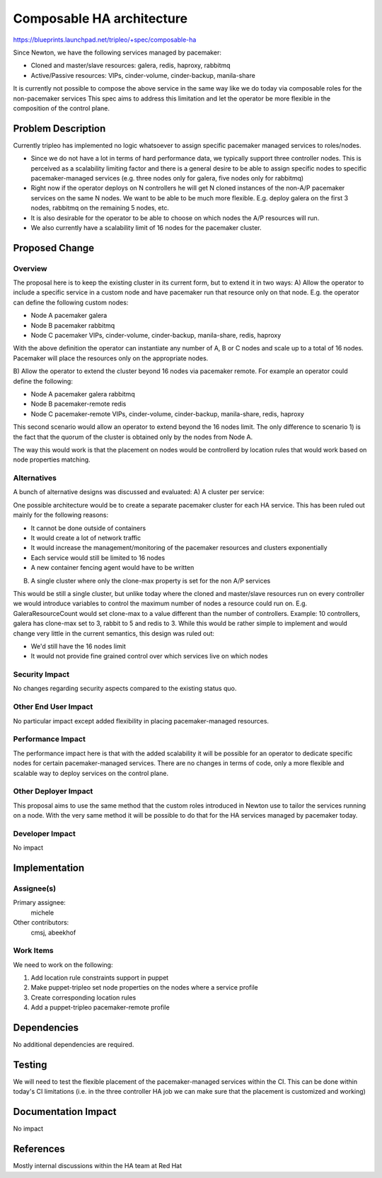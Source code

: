 ..
 This work is licensed under a Creative Commons Attribution 3.0 Unported
 License.

 http://creativecommons.org/licenses/by/3.0/legalcode

==========================
Composable HA architecture
==========================

https://blueprints.launchpad.net/tripleo/+spec/composable-ha

Since Newton, we have the following services managed by pacemaker:

* Cloned and master/slave resources:
  galera, redis, haproxy, rabbitmq

* Active/Passive resources:
  VIPs, cinder-volume, cinder-backup, manila-share

It is currently not possible to compose the above service in the same
way like we do today via composable roles for the non-pacemaker services
This spec aims to address this limitation and let the operator be more flexible
in the composition of the control plane.

Problem Description
===================

Currently tripleo has implemented no logic whatsoever to assign specific pacemaker
managed services to roles/nodes.

* Since we do not have a lot in terms of hard performance data, we typically support
  three controller nodes. This is perceived as a scalability limiting factor and there is
  a general desire to be able to assign specific nodes to specific pacemaker-managed
  services (e.g. three nodes only for galera, five nodes only for rabbitmq)

* Right now if the operator deploys on N controllers he will get N cloned instances
  of the non-A/P pacemaker services on the same N nodes. We want to be able to
  be much more flexible. E.g. deploy galera on the first 3 nodes, rabbitmq on the
  remaining 5 nodes, etc.

* It is also desirable for the operator to be able to choose on which nodes the A/P
  resources will run.

* We also currently have a scalability limit of 16 nodes for the pacemaker cluster.

Proposed Change
===============

Overview
--------

The proposal here is to keep the existing cluster in its current form, but to extend
it in two ways:
A) Allow the operator to include a specific service in a custom node and have pacemaker
run that resource only on that node. E.g. the operator can define the following custom nodes:

* Node A
  pacemaker
  galera

* Node B
  pacemaker
  rabbitmq

* Node C
  pacemaker
  VIPs, cinder-volume, cinder-backup, manila-share, redis, haproxy

With the above definition the operator can instantiate any number of A, B or C nodes
and scale up to a total of 16 nodes. Pacemaker will place the resources only on
the appropriate nodes.

B) Allow the operator to extend the cluster beyond 16 nodes via pacemaker remote.
For example an operator could define the following:

* Node A
  pacemaker
  galera
  rabbitmq

* Node B
  pacemaker-remote
  redis

* Node C
  pacemaker-remote
  VIPs, cinder-volume, cinder-backup, manila-share, redis, haproxy

This second scenario would allow an operator to extend beyond the 16 nodes limit.
The only difference to scenario 1) is the fact that the quorum of the cluster is
obtained only by the nodes from Node A.

The way this would work is that the placement on nodes would be controllerd by location
rules that would work based on node properties matching.

Alternatives
------------

A bunch of alternative designs was discussed and evaluated:
A) A cluster per service:

One possible architecture would be to create a separate pacemaker cluster for
each HA service. This has been ruled out mainly for the following reasons:

* It cannot be done outside of containers
* It would create a lot of network traffic

* It would increase the management/monitoring of the pacemaker resources and clusters
  exponentially

* Each service would still be limited to 16 nodes
* A new container fencing agent would have to be written

B) A single cluster where only the clone-max property is set for the non A/P services

This would be still a single cluster, but unlike today where the cloned and
master/slave resources run on every controller we would introduce variables to
control the maximum number of nodes a resource could run on. E.g.
GaleraResourceCount would set clone-max to a value different than the number of
controllers. Example: 10 controllers, galera has clone-max set to 3, rabbit to
5 and redis to 3.
While this would be rather simple to implement and would change very little in the
current semantics, this design was ruled out:

* We'd still have the 16 nodes limit
* It would not provide fine grained control over which services live on which nodes

Security Impact
---------------

No changes regarding security aspects compared to the existing status quo.

Other End User Impact
---------------------

No particular impact except added flexibility in placing pacemaker-managed resources.

Performance Impact
------------------

The performance impact here is that with the added scalability it will be possible for
an operator to dedicate specific nodes for certain pacemaker-managed services.
There are no changes in terms of code, only a more flexible and scalable way to deploy
services on the control plane.

Other Deployer Impact
---------------------

This proposal aims to use the same method that the custom roles introduced in Newton
use to tailor the services running on a node. With the very same method it will be possible
to do that for the HA services managed by pacemaker today.

Developer Impact
----------------

No impact

Implementation
==============

Assignee(s)
-----------

Primary assignee:
  michele

Other contributors:
  cmsj, abeekhof

Work Items
----------

We need to work on the following:

1. Add location rule constraints support in puppet
2. Make puppet-tripleo set node properties on the nodes where a service profile
3. Create corresponding location rules
4. Add a puppet-tripleo pacemaker-remote profile

Dependencies
============

No additional dependencies are required.

Testing
=======

We will need to test the flexible placement of the pacemaker-managed services
within the CI. This can be done within today's CI limitations (i.e. in the three
controller HA job we can make sure that the placement is customized and working)

Documentation Impact
====================

No impact

References
==========

Mostly internal discussions within the HA team at Red Hat
